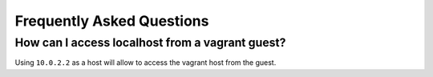 .. _dolon-faq:


Frequently Asked Questions
==========================

How can I access localhost from a vagrant guest?
~~~~~~~~~~~~~~~~~~~~~~~~~~~~

Using ``10.0.2.2`` as a host will allow to access the vagrant host from the guest.

